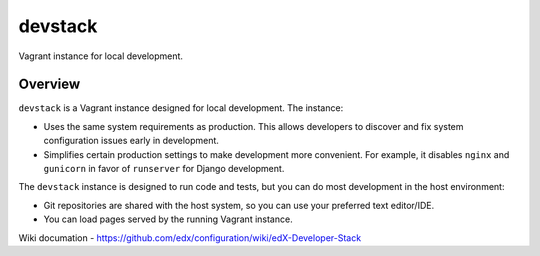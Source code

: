 devstack
========

Vagrant instance for local development.


Overview
--------

``devstack`` is a Vagrant instance designed for local development.  The instance:

- Uses the same system requirements as production.  This allows developers to discover and fix system configuration issues early in development.
- Simplifies certain production settings to make development more convenient.  For example, it disables ``nginx`` and ``gunicorn`` in favor of ``runserver`` for Django development.

The ``devstack`` instance is designed to run code and tests, but you can do most development in the host environment:

- Git repositories are shared with the host system, so you can use your preferred text editor/IDE.
- You can load pages served by the running Vagrant instance.


Wiki documation - https://github.com/edx/configuration/wiki/edX-Developer-Stack
